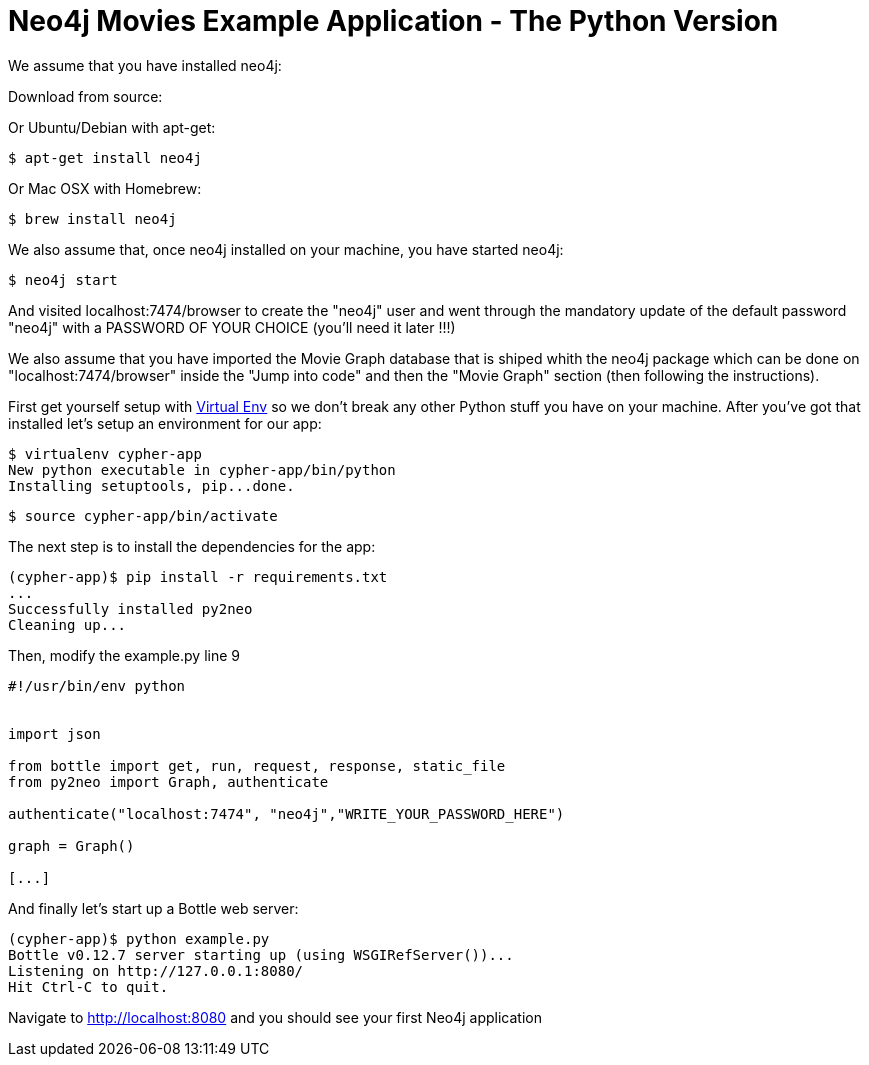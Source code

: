 = Neo4j Movies Example Application - The Python Version

We assume that you have installed neo4j:

Download from source: 

Or Ubuntu/Debian with apt-get:

[source]
----
$ apt-get install neo4j
----

Or Mac OSX with Homebrew: 

[source]
----
$ brew install neo4j
----

We also assume that, once neo4j installed on your machine, you have started neo4j:

[source]
----
$ neo4j start
----

And visited localhost:7474/browser to create the "neo4j" user and went through the mandatory update of the default password "neo4j" with a PASSWORD OF YOUR CHOICE (you'll need it later !!!)

We also assume that you have imported the Movie Graph database that is shiped whith the neo4j package which can be done on "localhost:7474/browser" inside the "Jump into code" and then the "Movie Graph" section (then following the instructions).

First get yourself setup with link:http://docs.python-guide.org/en/latest/dev/virtualenvs/[Virtual Env] so we don't break any other Python stuff you have on your machine. After you've got that installed let's setup an environment for our app:

[source]
----
$ virtualenv cypher-app
New python executable in cypher-app/bin/python
Installing setuptools, pip...done.
----

[source]
----
$ source cypher-app/bin/activate
----

The next step is to install the dependencies for the app:

[source]
----
(cypher-app)$ pip install -r requirements.txt
...
Successfully installed py2neo
Cleaning up...
----

Then, modify the example.py line 9

[source]
----
#!/usr/bin/env python


import json

from bottle import get, run, request, response, static_file
from py2neo import Graph, authenticate

authenticate("localhost:7474", "neo4j","WRITE_YOUR_PASSWORD_HERE")

graph = Graph()

[...]
----


And finally let's start up a Bottle web server:

[source]
----
(cypher-app)$ python example.py
Bottle v0.12.7 server starting up (using WSGIRefServer())...
Listening on http://127.0.0.1:8080/
Hit Ctrl-C to quit.
----

Navigate to http://localhost:8080 and you should see your first Neo4j application